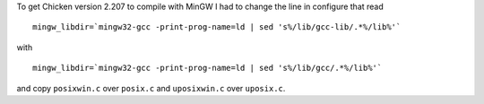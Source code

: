 .. title: Chicken and MinGW
.. slug: 2005-12-07
.. date: 2005-12-07 00:00:00 UTC-05:00
.. tags: old blog,chicken,scheme,mingw
.. category: oldblog
.. link: 
.. description: 
.. type: text


To get Chicken version 2.207 to compile with MinGW I had to change the
line in configure that read

::

    mingw_libdir=`mingw32-gcc -print-prog-name=ld | sed 's%/lib/gcc-lib/.*%/lib%'`

with

::

    mingw_libdir=`mingw32-gcc -print-prog-name=ld | sed 's%/lib/gcc/.*%/lib%'`

and copy ``posixwin.c`` over ``posix.c`` and ``uposixwin.c`` over
``uposix.c``.
